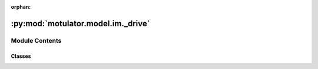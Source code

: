 :orphan:

:py:mod:`motulator.model.im._drive`
===================================

.. py:module:: motulator.model.im._drive

.. autoapi-nested-parse::

   Continuous-time models for induction machine drives.

   Peak-valued complex space vectors are used. The space vector models are
   implemented in stator coordinates.

   ..
       !! processed by numpydoc !!


Module Contents
---------------

Classes
~~~~~~~

.. autoapisummary::

   motulator.model.im._drive.InductionMachine
   motulator.model.im._drive.InductionMachineSaturated
   motulator.model.im._drive.InductionMachineInvGamma
   motulator.model.im._drive.Drive
   motulator.model.im._drive.DriveWithDiodeBridge
   motulator.model.im._drive.DriveTwoMassMechanics




.. py:class:: InductionMachine(n_p, R_s, R_r, L_ell, L_s)


   
   Γ-equivalent model of an induction machine.

   An induction machine is modeled using the Γ-equivalent model [#Sle1989]_.
   The model is implemented in stator coordinates. The flux linkages are used
   as state variables.

   :param n_p: Number of pole pairs.
   :type n_p: int
   :param R_s: Stator resistance (Ω).
   :type R_s: float
   :param R_r: Rotor resistance (Ω).
   :type R_r: float
   :param L_ell: Leakage inductance (H).
   :type L_ell: float
   :param L_s: Stator inductance (H).
   :type L_s: float

   .. rubric:: Notes

   The Γ model is chosen here since it can be extended with the magnetic
   saturation model in a straightforward manner. If the magnetic saturation is
   omitted, the Γ model is mathematically identical to the inverse-Γ and T
   models [#Sle1989]_.

   .. rubric:: References

   .. [#Sle1989] Slemon, "Modelling of induction machines for electric drives,"
      IEEE Trans. Ind. Appl., 1989, https://doi.org/10.1109/28.44251.















   ..
       !! processed by numpydoc !!
   .. py:method:: currents(psi_ss, psi_rs)

      
      Compute the stator and rotor currents.

      :param psi_ss: Stator flux linkage (Vs).
      :type psi_ss: complex
      :param psi_rs: Rotor flux linkage (Vs).
      :type psi_rs: complex

      :returns: * **i_ss** (*complex*) -- Stator current (A).
                * **i_rs** (*complex*) -- Rotor current (A).















      ..
          !! processed by numpydoc !!

   .. py:method:: magnetic(psi_ss, psi_rs)

      
      Magnetic model.

      :param psi_ss: Stator flux linkage (Vs).
      :type psi_ss: complex
      :param psi_rs: Rotor flux linkage (Vs).
      :type psi_rs: complex

      :returns: * **i_ss** (*complex*) -- Stator current (A).
                * **i_rs** (*complex*) -- Rotor current (A).
                * **tau_M** (*float*) -- Electromagnetic torque (Nm).















      ..
          !! processed by numpydoc !!

   .. py:method:: f(psi_ss, psi_rs, u_ss, w_M)

      
      Compute the state derivatives.

      :param psi_ss: Stator flux linkage (Vs).
      :type psi_ss: complex
      :param psi_rs: Rotor flux linkage (Vs).
      :type psi_rs: complex
      :param u_ss: Stator voltage (V).
      :type u_ss: complex
      :param w_M: Rotor angular speed (mechanical rad/s).
      :type w_M: float

      :returns: * *complex list, length 2* -- Time derivative of the state vector, [dpsi_ss, dpsi_rs]
                * **i_ss** (*complex*) -- Stator current (A).
                * **tau_M** (*float*) -- Electromagnetic torque (Nm).

      .. rubric:: Notes

      In addition to the state derivatives, this method also returns the
      output signals (stator current `i_ss` and torque `tau_M`) needed for
      interconnection with other subsystems. This avoids overlapping
      computation in simulation.















      ..
          !! processed by numpydoc !!

   .. py:method:: meas_currents()

      
      Measure the phase currents at the end of the sampling period.

      :returns: **i_s_abc** -- Phase currents (A).
      :rtype: 3-tuple of floats















      ..
          !! processed by numpydoc !!


.. py:class:: InductionMachineSaturated(n_p, R_s, R_r, L_ell, L_s)


   Bases: :py:obj:`InductionMachine`

   
   Γ-equivalent model of an induction machine model with main-flux saturation.

   This extends the InductionMachine class with a main-flux magnetic saturation
   model::

       L_s = L_s(abs(psi_ss))

   :param n_p: Number of pole pairs.
   :type n_p: int
   :param R_s: Stator resistance (Ω).
   :type R_s: float
   :param R_r: Rotor resistance (Ω).
   :type R_r: float
   :param L_ell: Leakage inductance (H).
   :type L_ell: float
   :param L_s: Stator inductance (H) as a function of the stator-flux magnitude.
   :type L_s: callable















   ..
       !! processed by numpydoc !!
   .. py:method:: currents(psi_ss, psi_rs)

      
      Override the base class method.
















      ..
          !! processed by numpydoc !!


.. py:class:: InductionMachineInvGamma(n_p, R_s, R_R, L_sgm, L_M)


   Bases: :py:obj:`InductionMachine`

   
   Inverse-Γ model of an induction machine.

   This extends the InductionMachine class (based on the Γ model) by providing
   an interface for the inverse-Γ model parameters. Linear magnetics are
   assumed. If magnetic saturation is to be modeled, the Γ model is preferred.

   :param n_p: Number of pole pairs.
   :type n_p: int
   :param R_s: Stator resistance (Ω).
   :type R_s: float
   :param R_R: Rotor resistance (Ω).
   :type R_R: float
   :param L_sgm: Leakage inductance (H).
   :type L_sgm: float
   :param L_M: Magnetizing inductance (H).
   :type L_M: float















   ..
       !! processed by numpydoc !!

.. py:class:: Drive(machine=None, mechanics=None, converter=None)


   
   Continuous-time model for an induction machine drive.

   This interconnects the subsystems of an induction machine drive and provides
   an interface to the solver. More complicated systems could be modeled using
   a similar template.

   :param machine: Induction machine model.
   :type machine: InductionMachine | InductionMachineSaturated
   :param mechanics: Mechanics model.
   :type mechanics: Mechanics
   :param converter: Inverter model.
   :type converter: Inverter















   ..
       !! processed by numpydoc !!
   .. py:method:: clear()

      
      Clear the simulation data of the system model.

      This method is automatically run when the instance for the system model
      is created. It can also be used in the case of repeated simulations to
      clear the data from the previous simulation run.















      ..
          !! processed by numpydoc !!

   .. py:method:: get_initial_values()

      
      Get the initial values.

      :returns: **x0** -- Initial values of the state variables.
      :rtype: complex list, length 4















      ..
          !! processed by numpydoc !!

   .. py:method:: set_initial_values(t0, x0)

      
      Set the initial values.

      :param t0: Initial time (s).
      :type t0: float
      :param x0: Initial values of the state variables.
      :type x0: complex ndarray















      ..
          !! processed by numpydoc !!

   .. py:method:: f(t, x)

      
      Compute the complete state derivative list for the solver.

      :param t: Time (s).
      :type t: float
      :param x: State vector.
      :type x: complex ndarray

      :returns: State derivatives.
      :rtype: complex list















      ..
          !! processed by numpydoc !!

   .. py:method:: save(sol)

      
      Save the solution.

      :param sol: Solution from the solver.
      :type sol: Bunch object















      ..
          !! processed by numpydoc !!

   .. py:method:: post_process()

      
      Transform the lists to the ndarray format and post-process them.
















      ..
          !! processed by numpydoc !!


.. py:class:: DriveWithDiodeBridge(machine=None, mechanics=None, converter=None)


   Bases: :py:obj:`Drive`

   
   Induction machine drive equipped with a diode bridge.

   This model extends the Drive class with a model for a three-phase diode
   bridge fed from stiff supply voltages. The DC bus is modeled as an inductor
   and a capacitor.

   :param machine: Induction machine model.
   :type machine: InductionMachine | InductionMachineSaturated
   :param mechanics: Mechanics model.
   :type mechanics: Mechanics
   :param converter: Frequency converter model.
   :type converter: FrequencyConverter















   ..
       !! processed by numpydoc !!
   .. py:method:: clear()

      
      Extend the base class.
















      ..
          !! processed by numpydoc !!

   .. py:method:: get_initial_values()

      
      Extend the base class.
















      ..
          !! processed by numpydoc !!

   .. py:method:: set_initial_values(t0, x0)

      
      Extend the base class.
















      ..
          !! processed by numpydoc !!

   .. py:method:: f(t, x)

      
      Override the base class.
















      ..
          !! processed by numpydoc !!

   .. py:method:: save(sol)

      
      Extend the base class.
















      ..
          !! processed by numpydoc !!

   .. py:method:: post_process()

      
      Extend the base class.
















      ..
          !! processed by numpydoc !!


.. py:class:: DriveTwoMassMechanics(machine=None, mechanics=None, converter=None)


   Bases: :py:obj:`Drive`

   
   Induction machine drive with two-mass mechanics.

   This interconnects the subsystems of an induction machine drive and provides
   an interface to the solver.

   :param machine: Induction machine model.
   :type machine: InductionMachine | InductionMachineSaturated
   :param mechanics: Mechanics model.
   :type mechanics: MechanicsTwoMass
   :param converter: Inverter model.
   :type converter: Inverter















   ..
       !! processed by numpydoc !!
   .. py:method:: clear()

      
      Extend the base class.
















      ..
          !! processed by numpydoc !!

   .. py:method:: get_initial_values()

      
      Extend the base class.
















      ..
          !! processed by numpydoc !!

   .. py:method:: set_initial_values(t0, x0)

      
      Extend the base class.
















      ..
          !! processed by numpydoc !!

   .. py:method:: f(t, x)

      
      Override the base class.
















      ..
          !! processed by numpydoc !!

   .. py:method:: save(sol)

      
      Extend the base class.
















      ..
          !! processed by numpydoc !!

   .. py:method:: post_process()

      
      Extend the base class.
















      ..
          !! processed by numpydoc !!


